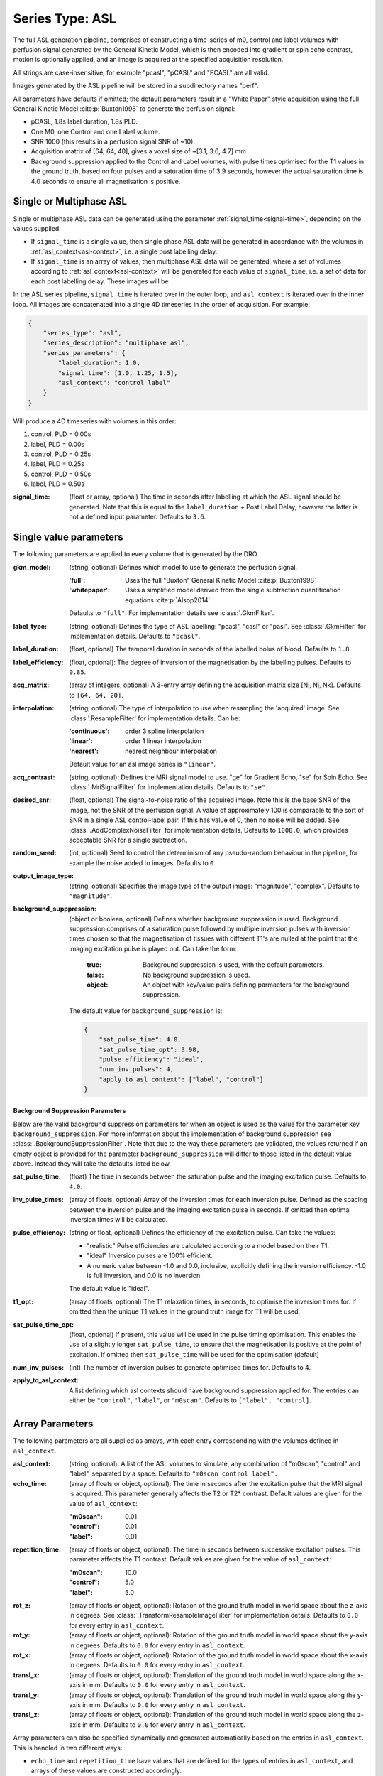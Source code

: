 Series Type: ASL
-----------------

The full ASL generation pipeline, comprises of constructing a time-series of m0, control and label volumes
with perfusion signal generated by the General Kinetic Model, which is then encoded into
gradient or spin echo contrast, motion is optionally applied, and an image is acquired at the
specified acquisition resolution.

All strings are case-insensitive, for example "pcasl", "pCASL" and "PCASL"
are all valid.

Images generated by the ASL pipeline will be stored in a subdirectory names "perf".

All parameters have defaults if omitted; the default parameters result in a "White Paper"
style acquisition using the full General Kinetic Model :cite:p:`Buxton1998` to 
generate the perfusion signal:

* pCASL, 1.8s label duration, 1.8s PLD.
* One M0, one Control and one Label volume.
* SNR 1000 (this results in a perfusion signal SNR of ~10).
* Acquisition matrix of [64, 64, 40], gives a voxel size of ~[3.1, 3.6, 4.7] mm
* Background suppression applied to the Control and Label volumes, with pulse times optimised
  for the T1 values in the ground truth, based on four pulses and a saturation time of 3.9
  seconds, however the actual saturation time is 4.0 seconds to ensure all
  magnetisation is positive. 


Single or Multiphase ASL
~~~~~~~~~~~~~~~~~~~~~~~~~~~~~~~~~~

Single or multiphase ASL data can be generated using the parameter :ref:`signal_time<signal-time>`, depending
on the values supplied:

* If ``signal_time`` is a single value, then single phase ASL data  will be generated in
  accordance with the volumes in :ref:`asl_context<asl-context>`, i.e. a single post
  labelling delay.
* If ``signal_time`` is an array of values, then multiphase ASL data will be generated, where
  a set of volumes according to :ref:`asl_context<asl-context>` will be generated for
  each value of ``signal_time``, i.e. a set of data for each post labelling delay. These 
  images will be 

In the ASL series pipeline, ``signal_time`` is iterated over in the outer loop,
and ``asl_context`` is iterated over in the inner loop. All images are concatenated
into a single 4D timeseries in the order of acquisition. For example:

.. code-block:: json

    {
        "series_type": "asl",
        "series_description": "multiphase asl",
        "series_parameters": {
            "label_duration": 1.0,
            "signal_time": [1.0, 1.25, 1.5],
            "asl_context": "control label"
        }
    }

Will produce a 4D timeseries with volumes in this order:

#. control, PLD = 0.00s
#. label, PLD = 0.00s
#. control, PLD = 0.25s
#. label, PLD = 0.25s
#. control, PLD = 0.50s
#. label, PLD = 0.50s



.. _signal-time:

:signal_time: (float or array, optional) The time in seconds after labelling 
    at which the ASL signal should be generated. Note that this is equal to the 
    ``label_duration`` + Post Label Delay, however the latter is not a defined
    input parameter. Defaults to ``3.6``.


Single value parameters
~~~~~~~~~~~~~~~~~~~~~~~~

The following parameters are applied to every volume that is generated by the DRO.

:gkm_model: (string, optional) Defines which model to use to generate the 
    perfusion signal.

    :'full': Uses the full "Buxton" General Kinetic Model :cite:p:`Buxton1998`
    :'whitepaper': Uses a simplified model derived from the single subtraction
        quantification equations :cite:p:`Alsop2014`
    
    Defaults to ``"full"``. For implementation details see :class:`.GkmFilter`.
:label_type: (string, optional) Defines the type of ASL labelling: "pcasl", "casl" or "pasl".
    See :class:`.GkmFilter` for implementation details. Defaults to ``"pcasl"``.
:label_duration: (float, optional) The temporal duration in seconds of the labelled bolus of blood.
    Defaults to ``1.8``.
:label_efficiency: (float, optional): The degree of inversion of the magnetisation by the labelling
    pulses. Defaults to ``0.85``.
:acq_matrix: (array of integers, optional) A 3-entry array defining the acquisition matrix size
    [Ni, Nj, Nk]. Defaults to ``[64, 64, 20]``.
:interpolation: (string, optional) The type of interpolation to use when resampling the 'acquired'
    image. See :class:'.ResampleFilter' for implementation details. Can be:

    :'continuous': order 3 spline interpolation
    :'linear': order 1 linear interpolation
    :'nearest': nearest neighbour interpolation

    Default value for an asl image series is ``"linear"``.

:acq_contrast: (string, optional): Defines the MRI signal model to use. "ge" for Gradient Echo,
    "se" for Spin Echo.  See :class:`.MriSignalFilter` for implementation details. Defaults to ``"se"``.
:desired_snr: (float, optional) The signal-to-noise ratio of the acquired image. Note this is the 
  base SNR of the image, not the SNR of the perfusion signal. A value of approximately 100 is comparable
  to the sort of SNR in a single ASL control-label pair. If this has value of 0, then no noise
  will be added. See :class:`.AddComplexNoiseFilter` for implementation details. Defaults to
  ``1000.0``, which provides acceptable SNR for a single subtraction.
:random_seed: (int, optional) Seed to control the determinism of any pseudo-random behaviour
  in the pipeline, for example the noise added to images. Defaults to ``0``.
:output_image_type: (string, optional) Specifies the image type of the output image: "magnitude", 
  "complex". Defaults to ``"magnitude"``.
:background_supppression: (object or boolean, optional) Defines whether background suppression is
  used. Background suppression comprises of a saturation pulse followed by multiple inversion
  pulses with inversion times chosen so that the magnetisation of tissues with different T1's are
  nulled at the point that the imaging excitation pulse is played out. Can take the form:
    
    :true: Background suppression is used, with the default parameters.
    :false: No background suppression is used.
    :object: An object with key/value pairs defining parmaeters for the 
      background suppression.
  
  The default value for ``background_suppression`` is:

  .. code-block:: json

    {
        "sat_pulse_time": 4.0,
        "sat_pulse_time_opt": 3.98,
        "pulse_efficiency": "ideal",
        "num_inv_pulses": 4,
        "apply_to_asl_context": ["label", "control"]
    }

**Background Suppression Parameters**

Below are the valid background suppression parameters for when an object is used as the value
for the parameter key ``background_suppression``. For more information about the 
implementation of background suppression see :class:`.BackgroundSuppressionFilter`. Note that
due to the way these parameters are validated, the values returned if an empty object
is provided for the parameter ``background_suppression`` will differ
to those listed in the default value above. Instead they will take the defaults listed
below.

:sat_pulse_time: (float) The time in seconds between the saturation pulse and
    the imaging excitation pulse. Defaults to ``4.0``.
:inv_pulse_times: (array of floats, optional) Array of the inversion times for each inversion
    pulse. Defined as the spacing between the inversion pulse and the imaging 
    excitation pulse in seconds. If omitted then optimal inversion times will be
    calculated.
:pulse_efficiency: (string or float, optional) Defines the efficiency of the excitation pulse.
    Can take the values:

    * "realistic" Pulse efficiencies are calculated according to a model based
      on their T1.
    * "ideal" Inversion pulses are 100% efficient.
    * A numeric value between -1.0 and 0.0, inclusive, explicitly defining
      the inversion efficiency. -1.0 is full inversion, and 0.0 is no inversion.
    
    The default value is "ideal".

:t1_opt: (array of floats, optional) The T1 relaxation times, in seconds, to optimise
    the inversion times for. If omitted then the unique T1 values in the ground truth
    image for T1 will be used.
:sat_pulse_time_opt: (float, optional) If present, this value will be used in the
    pulse timing optimisation. This enables the use of a slightly longer ``sat_pulse_time``,
    to ensure that the magnetisation is positive at the point of excitation. If omitted
    then ``sat_pulse_time`` will be used for the optimisation (default)
:num_inv_pulses: (int) The number of inversion pulses to generate optimised times for.
    Defaults to 4.
:apply_to_asl_context: A list defining which asl contexts should have background 
    suppression applied for. The entries can either be ``"control"``, ``"label"``,
    or ``"m0scan"``. Defaults to ``["label", "control]``.


Array Parameters
~~~~~~~~~~~~~~~~

The following parameters are all supplied as arrays, with each entry corresponding with the volumes
defined in ``asl_context``.

.. _asl-context:

:asl_context: (string, optional): A list of the ASL volumes to simulate, any combination of
    "m0scan", "control" and "label", separated by a space. Defaults to ``"m0scan control label".``
:echo_time: (array of floats or object, optional): The time in seconds after the excitation pulse that the
    MRI signal is acquired. This parameter generally affects the T2 or T2* contrast. Default values are
    given for the value of ``asl_context``:

    :"m0scan": 0.01
    :"control": 0.01
    :"label": 0.01
    
:repetition_time: (array of floats or object, optional): The time in seconds between successive excitation pulses.
    This parameter affects the T1 contrast. Default values are
    given for the value of ``asl_context``:
    
    :"m0scan": 10.0
    :"control": 5.0
    :"label": 5.0

:rot_z: (array of floats or object, optional): Rotation of the ground truth model in world space about the
    z-axis in degrees. See :class:`.TransformResampleImageFilter` for implementation details.
    Defaults to ``0.0`` for every entry in ``asl_context``.
:rot_y: (array of floats or object, optional): Rotation of the ground truth model in world space about the
    y-axis in degrees. Defaults to ``0.0`` for every entry in ``asl_context``.
:rot_x: (array of floats or object, optional): Rotation of the ground truth model in world space about the
   x-axis in degrees. Defaults to ``0.0`` for every entry in ``asl_context``.
:transl_x: (array of floats or object, optional): Translation of the ground truth model in world space along the
    x-axis in mm. Defaults to ``0.0`` for every entry in ``asl_context``.
:transl_y: (array of floats or object, optional): Translation of the ground truth model in world space along the
    y-axis in mm. Defaults to ``0.0`` for every entry in ``asl_context``.
:transl_z: (array of floats or object, optional): Translation of the ground truth model in world space along the
    z-axis in mm. Defaults to ``0.0`` for every entry in ``asl_context``.


Array parameters can also be specified dynamically and generated automatically based on the
entries in ``asl_context``. This is handled in two different ways:

* ``echo_time`` and ``repetition_time`` have values that are defined for the types of entries
  in ``asl_context``, and arrays of these values are constructed accordingly.

  
* The rotation and translation (``rot_*`` and ``transl_*``) values are drawn from probability
  distributions:
    
  :gaussian: Values are drawn from a normal/gaussian distribution with defined
    mean and standard deviation.
  :uniform: Values are drawn from a uniform distribution with defined minimum
    and maximum values.

  These are defined by an object with the following entries:

  :distribution: (string, defaults to ``gaussian``): The probability distribution.
    ``gaussian`` for normal distribution and ``uniform`` for a uniform distribution.
  :mean: (float, defaults to 0.0, required if ``distribution=='gaussian'``).
    The mean value of the gaussian distribution.
  :sd: (float, defaults to 0.0, required if ``distribution=='gaussian'``).
    The standard deviation of the gaussian distribution.
  :min: (float, required if ``distribution=='uniform'``).
    The minimum value of the uniform distribution.
  :max: (float, required if ``distribution=='uniform'``).
    The maximum value of the uniform distribution.
  :seed: (int, defaults to 0): The seed for the random number generator. Note
    this is independent of the ``random_seed``. Each parameter will have its own
    random number generator assigned, which means they will have identical values
    if the same seed is assigned.

  Generated values are rounded to four decimal places so that if the parameter file is
  saved as a JSON file the results can be reproduced. 

For example:

.. code-block:: json

    {
        "asl_context": "m0scan m0scan control label control label control label",
        "echo_time": {
            "m0scan": 0.012,
            "control": 0.012,
            "label": 0.012
        },
        "repetition_time": {
            "m0scan": 10.0,
            "control": 4.5,
            "label": 4.5
        },
        "rot_x": {
            "distribution": "gaussian",
            "mean": 1.0,
            "sd": 0.1,
            "seed": 12345
        },
        "transl_y": {
            "distribution": "uniform",
            "min": 1.0,
            "max": 0.1,
            "seed": 12345
        }
    }

Dynamically generates the following array parameters:

.. code-block:: json

    {
        "asl_context": "m0scan m0scan control label control label control label",
        "echo_time": [0.12, 0.12, 0.12, 0.12, 0.12, 0.12, 0.12, 0.12],
        "repetition_time": [10.0, 10.0, 4.5, 4.5, 4.5, 4.5, 4.5, 4.5],
        "rot_x": [0.8576, 1.1264, 0.9129, 0.9741, 0.9925, 0.9259, 0.8632, 1.0649],
        "rot_y": [0.0, 0.0, 0.0, 0.0, 0.0, 0.0, 0.0, 0.0],
        "rot_z": [0.0, 0.0, 0.0, 0.0, 0.0, 0.0, 0.0, 0.0],
        "transl_x": [0.0, 0.0, 0.0, 0.0, 0.0, 0.0, 0.0, 0.0],
        "transl_y": [0.7954, 0.7149, 0.2824, 0.3914, 0.648, 0.7005, 0.4615, 0.8319],
        "transl_z": [0.0, 0.0, 0.0, 0.0, 0.0, 0.0, 0.0, 0.0],
    }



